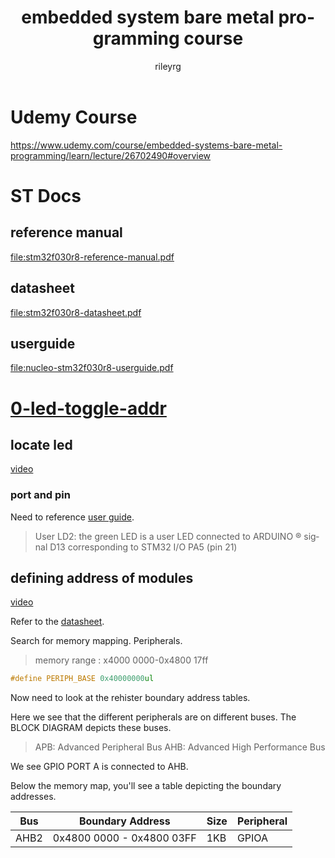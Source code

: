 #+TITLE: embedded system bare metal programming course
#+LANGUAGE: en
#+AUTHOR: rileyrg
#+EMAIL: rileyrg at g m x dot de

#+LANGUAGE: en
#+STARTUP: showall

#+EXPORT_FILE_NAME: README.md
#+OPTIONS: toc:8 num:nil

#+category: embedded
#+FILETAGS: :stm32:embedded:stm32f030r8:

#+STARTUP: overview

#+OPTIONS: toc:nil
#+OPTIONS: ^:nil

# don't export trees tagged with:
#+EXCLUDE_TAGS: tasklist noexport broken
# do not export any sections marked as tasks unless TODO or DONE
#+OPTIONS: tasks:("TODO" "DONE")
# do not include task keywords in export
#+OPTIONS: todo:nil

* Udemy Course
https://www.udemy.com/course/embedded-systems-bare-metal-programming/learn/lecture/26702490#overview

* ST Docs

** reference manual
[[file:stm32f030r8-reference-manual.pdf]]

** datasheet
:PROPERTIES:
:ID:       3385b184-e5e1-4a8d-a3ee-a5816905e557
:END:
[[file:stm32f030r8-datasheet.pdf]]

** userguide
:PROPERTIES:
:ID:       3a8fe118-1ad1-430c-b037-7b0bb4bb0906
:END:
[[file:nucleo-stm32f030r8-userguide.pdf]]

* [[file:0-led-toggle-addr/][0-led-toggle-addr]]

** locate led

[[https://www.udemy.com/course/embedded-systems-bare-metal-programming/learn/lecture/26702988#questions][video]]

*** port and pin

Need to reference [[id:3a8fe118-1ad1-430c-b037-7b0bb4bb0906][user guide]].

#+begin_quote
User LD2: the green LED is a user LED connected to ARDUINO ® signal D13 corresponding
to STM32 I/O PA5 (pin 21)
#+end_quote

** defining address of modules

[[https://www.udemy.com/course/embedded-systems-bare-metal-programming/learn/lecture/26702598#questions][video]]

Refer to the [[id:3385b184-e5e1-4a8d-a3ee-a5816905e557][datasheet]].

Search for memory mapping. Peripherals.

#+begin_quote
memory range : x4000 0000-0x4800 17ff
#+end_quote

#+begin_src c
  #define PERIPH_BASE 0x40000000ul
#+end_src

Now need to look at the rehister boundary address tables.

Here we see that the different peripherals are on different buses.
The BLOCK DIAGRAM depicts these buses.

#+begin_quote
APB: Advanced Peripheral Bus
AHB: Advanced High Performance Bus
#+end_quote

We see GPIO PORT A is connected to AHB.

Below the memory map, you'll see a table depicting the boundary addresses.

|------+---------------------------+------+------------|
| Bus  | Boundary Address          | Size | Peripheral |
|------+---------------------------+------+------------|
| AHB2 | 0x4800 0000 - 0x4800 03FF | 1KB  | GPIOA      |
|------+---------------------------+------+------------|
